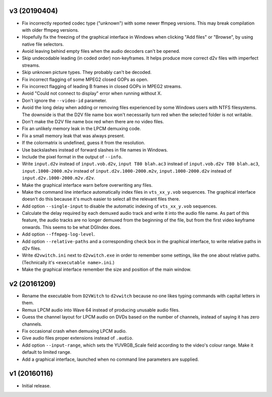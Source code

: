 v3 (20190404)
=============

* Fix incorrectly reported codec type ("unknown") with some newer
  ffmpeg versions. This may break compilation with older ffmpeg
  versions.

* Hopefully fix the freezing of the graphical interface in Windows
  when clicking "Add files" or "Browse", by using native file
  selectors.

* Avoid leaving behind empty files when the audio decoders can't be
  opened.

* Skip undecodable leading (in coded order) non-keyframes. It helps
  produce more correct d2v files with imperfect streams.

* Skip unknown picture types. They probably can't be decoded.

* Fix incorrect flagging of some MPEG2 closed GOPs as open.

* Fix incorrect flagging of leading B frames in closed GOPs in MPEG2
  streams.

* Avoid "Could not connect to display" error when running without X.

* Don't ignore the ``--video-id`` parameter.

* Avoid the long delay when adding or removing files experienced by
  some Windows users with NTFS filesystems. The downside is that the
  D2V file name box won't necessarily turn red when the selected
  folder is not writable.

* Don't make the D2V file name box red when there are no video files.

* Fix an unlikely memory leak in the LPCM demuxing code.

* Fix a small memory leak that was always present.

* If the colormatrix is undefined, guess it from the resolution.

* Use backslashes instead of forward slashes in file names in Windows.

* Include the pixel format in the output of ``--info``.

* Write ``input.d2v`` instead of ``input.vob.d2v``,
  ``input T80 blah.ac3`` instead of ``input.vob.d2v T80 blah.ac3``,
  ``input.1000-2000.m2v`` instead of ``input.d2v.1000-2000.m2v``,
  ``input.1000-2000.d2v`` instead of ``input.d2v.1000-2000.m2v.d2v``.

* Make the graphical interface warn before overwriting any files.

* Make the command line interface automatically index files in
  ``vts_xx_y.vob`` sequences. The graphical interface doesn't do this
  because it's much easier to select all the relevant files there.

* Add option ``--single-input`` to disable the automatic indexing of
  ``vts_xx_y.vob`` sequences.

* Calculate the delay required by each demuxed audio track and write
  it into the audio file name. As part of this feature, the audio
  tracks are no longer demuxed from the beginning of the file, but
  from the first video keyframe onwards. This seems to be what DGIndex
  does.

* Add option ``--ffmpeg-log-level``.

* Add option ``--relative-paths`` and a corresponding check box in the
  graphical interface, to write relative paths in d2v files.

* Write ``d2vwitch.ini`` next to ``d2vwitch.exe`` in order to remember
  some settings, like the one about relative paths. (Technically it's
  ``<executable name>.ini``.)

* Make the graphical interface remember the size and position of the
  main window.



v2 (20161209)
=============

* Rename the executable from ``D2VWitch`` to ``d2vwitch`` because no
  one likes typing commands with capital letters in them.

* Remux LPCM audio into Wave 64 instead of producing unusable audio
  files.

* Guess the channel layout for LPCM audio on DVDs based on the number
  of channels, instead of saying it has zero channels.

* Fix occasional crash when demuxing LPCM audio.

* Give audio files proper extensions instead of ``.audio``.

* Add option ``--input-range``, which sets the YUVRGB_Scale field
  according to the video's colour range. Make it default to limited
  range.

* Add a graphical interface, launched when no command line parameters
  are supplied.



v1 (20160116)
=============

* Initial release.
